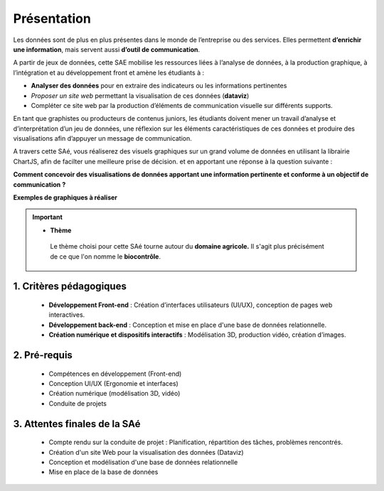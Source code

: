 **************
Présentation
**************
Les données sont de plus en plus présentes dans le monde de l’entreprise ou des services. 
Elles permettent **d’enrichir une information**, mais servent aussi **d’outil de communication**.

A partir de jeux de données, cette SAE mobilise les ressources liées à l’analyse de données, à la production graphique, à l’intégration et au développement front et amène les étudiants à :

* **Analyser des données** pour en extraire des indicateurs ou les informations pertinentes
*	*Proposer un site web* permettant la visualisation de ces données (**dataviz**)
*	Compléter ce site web par la production d’éléments de communication visuelle sur différents supports.

En tant que graphistes ou producteurs de contenus juniors, les étudiants doivent mener un travail d’analyse et d’interprétation d’un jeu de données, une réflexion sur les éléments caractéristiques de ces données et produire des visualisations afin d’appuyer un message de communication. 

A travers cette SAé, vous réaliserez des visuels graphiques sur un grand volume de données en utilisant la librairie ChartJS, afin de facilter une meilleure prise de décision.
et en apportant une réponse à la question suivante : 

**Comment concevoir des visualisations de données apportant une information pertinente et conforme à un objectif de communication ?**

**Exemples de graphiques à réaliser**

.. image:: ../images/chartjs1.jpg
    :width: 600
    :height: 300
    :align: center

.. image:: ../images/chartjs2.jpg
    :width: 600
    :height: 300
    :align: center


.. important::

   - **Thème** 

    Le thème choisi pour cette SAé tourne autour du **domaine agricole.** 
    Il s'agit plus précisément de ce que l'on nomme le \ **biocontrôle**\.
     

1. Critères pédagogiques
------------------------

    * **Développement Front-end** : Création d’interfaces utilisateurs (UI/UX), conception de pages web interactives.
    * **Développement back-end** : Conception et mise en place d'une base de données relationnelle.

    * **Création numérique et dispositifs interactifs** : Modélisation 3D, production vidéo, création d’images.


2. Pré-requis
--------------

    - Compétences en développement (Front-end)
    - Conception UI/UX (Ergonomie et interfaces)
    - Création numérique (modélisation 3D, vidéo)
    - Conduite de projets

3. Attentes finales de la SAé
-----------------------------

    - Compte rendu sur la conduite de projet : Planification, répartition des tâches, problèmes rencontrés.
    - Création d'un site Web pour la visualisation des données (Dataviz)
    - Conception et modélisation d'une base de données relationnelle
    - Mise en place de la base de données